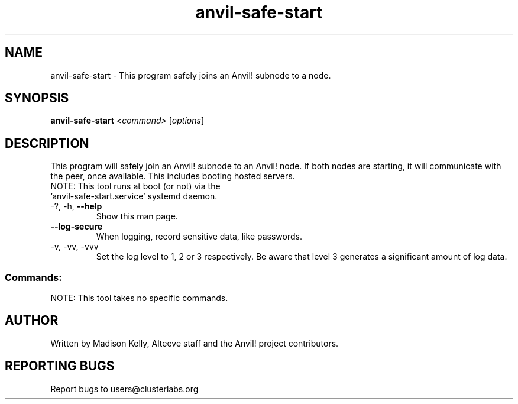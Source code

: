 .\" Manpage for the Anvil! tool to safely start an Anvil! node's subnode.
.\" Contact mkelly@alteeve.com to report issues, concerns or suggestions.
.TH anvil-safe-start "8" "July 22 2023" "Anvil! Intelligent Availability™ Platform"
.SH NAME
anvil-safe-start \- This program safely joins an Anvil! subnode to a node.
.SH SYNOPSIS
.B anvil-safe-start 
\fI\,<command> \/\fR[\fI\,options\/\fR]
.SH DESCRIPTION
This program will safely join an Anvil! subnode to an Anvil! node. If both nodes are starting, it will communicate with the peer, once available. This includes booting hosted servers.
.TP
NOTE: This tool runs at boot (or not) via the 'anvil-safe-start.service' systemd daemon. 
.TP
\-?, \-h, \fB\-\-help\fR
Show this man page.
.TP
\fB\-\-log-secure\fR
When logging, record sensitive data, like passwords.
.TP
\-v, \-vv, \-vvv
Set the log level to 1, 2 or 3 respectively. Be aware that level 3 generates a significant amount of log data.
.SS "Commands:"
.TP
NOTE: This tool takes no specific commands.
.IP
.SH AUTHOR
Written by Madison Kelly, Alteeve staff and the Anvil! project contributors.
.SH "REPORTING BUGS"
Report bugs to users@clusterlabs.org
